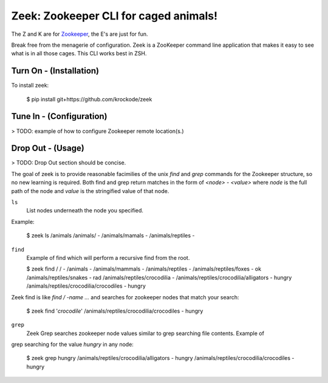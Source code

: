 Zeek: Zookeeper CLI for caged animals!
======================================

The Z and K are for `Zookeeper <http://zookeeper.apache.org>`_, the E's are just for fun.

Break free from the menagerie of configuration.  Zeek is a ZooKeeper command line application
that makes it easy to see what is in all those cages.  This CLI works best in ZSH.

Turn On - (Installation)
---------------------

To install zeek:

    $ pip install git+https://github.com/krockode/zeek


Tune In - (Configuration)
----------------------

> TODO: example of how to configure Zookeeper remote location(s.)


Drop Out - (Usage)
---------------

> TODO: Drop Out section should be concise.

The goal of zeek is to provide reasonable facimilies of the unix `find` and `grep` commands for
the Zookeeper structure, so no new learning is required.  Both find and grep return matches in
the form of `<node> - <value>` where `node` is the full path of the node and `value` is the
stringified value of that node.

``ls``
    List nodes underneath the node you specified.
Example:

    $ zeek ls /animals
    /animals/ -
    /animals/mamals -
    /animals/reptiles -
    

``find``
    Example of find which will perform a recursive find from the root.

    $ zeek find /
    / -
    /animals -
    /animals/mammals -
    /animals/reptiles -
    /animals/reptiles/foxes - ok
    /animals/reptiles/snakes - rad
    /animals/reptiles/crocodilia -
    /animals/reptiles/crocodilia/alligators - hungry
    /animals/reptiles/crocodilia/crocodiles - hungry

Zeek find is like `find / -name ...` and searches for zookeeper nodes that match
your search:

    $ zeek find '*crocodile*'
    /animals/reptiles/crocodilia/crocodiles - hungry

``grep``
    Zeek Grep searches zookeeper node values similar to grep searching file contents.  Example of
grep searching for the value `hungry` in any node:

    $ zeek grep hungry
    /animals/reptiles/crocodilia/alligators - hungry
    /animals/reptiles/crocodilia/crocodiles - hungry
